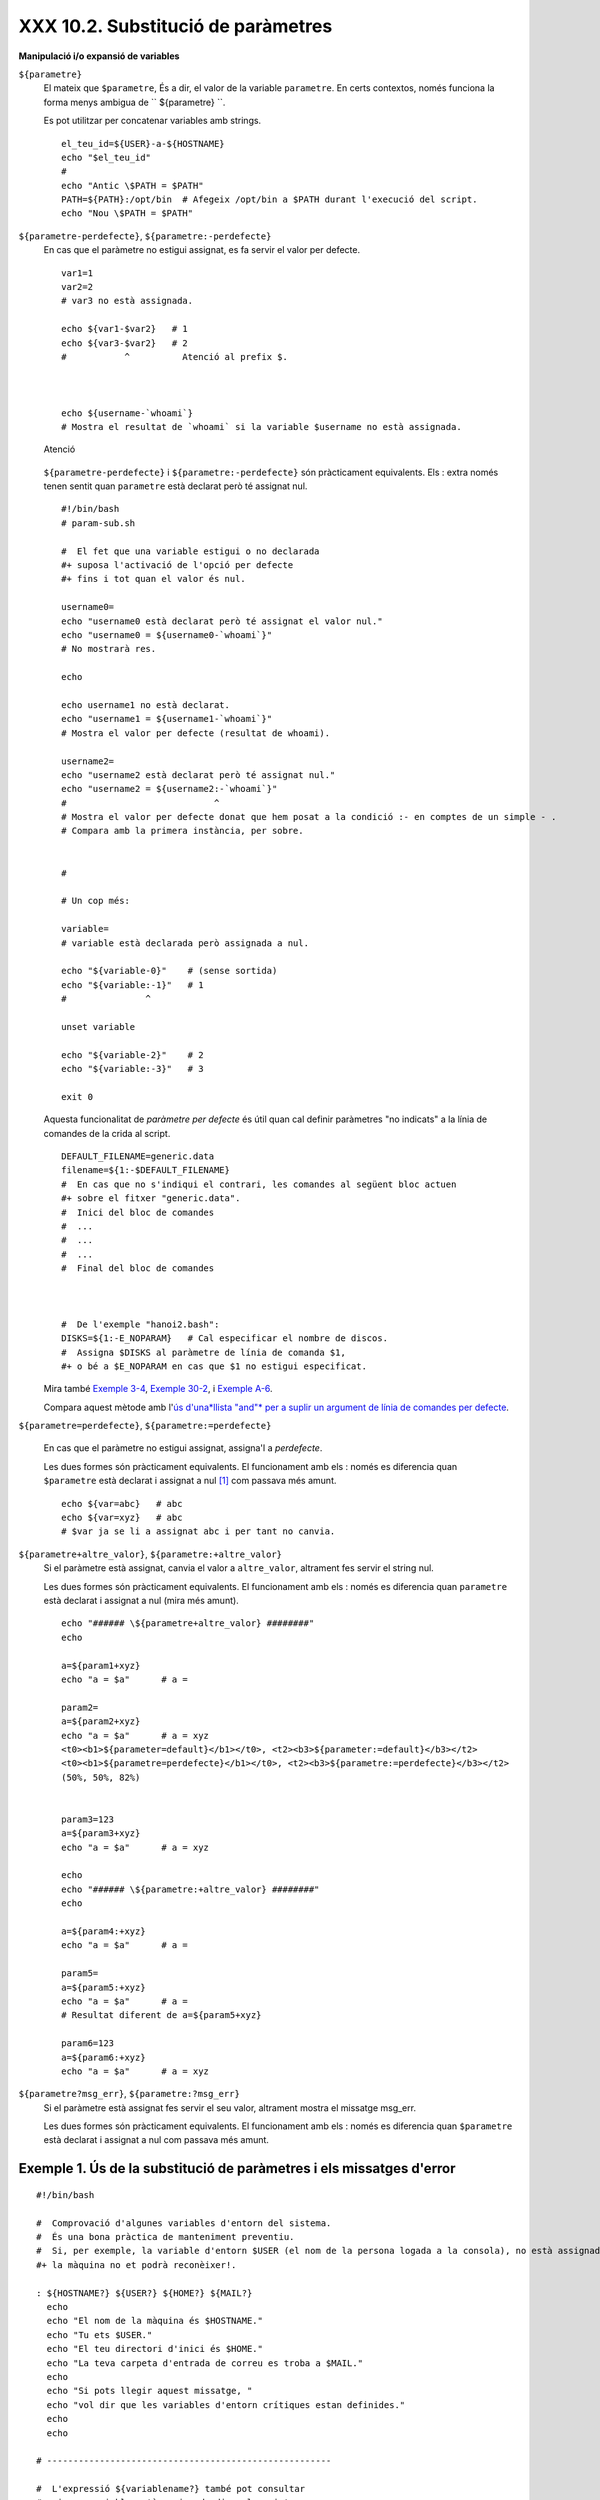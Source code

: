 ###################################
XXX 10.2. Substitució de paràmetres
###################################

**Manipulació i/o expansió de variables**

``${parametre}``
    El mateix que ``$parametre``, És a dir, el valor de la variable
    ``parametre``. En certs contextos, només funciona la forma menys
    ambigua de `` ${parametre} ``.

    Es pot utilitzar per concatenar variables amb strings.

    ::

        el_teu_id=${USER}-a-${HOSTNAME}
        echo "$el_teu_id"
        #
        echo "Antic \$PATH = $PATH"
        PATH=${PATH}:/opt/bin  # Afegeix /opt/bin a $PATH durant l'execució del script.
        echo "Nou \$PATH = $PATH"

``${parametre-perdefecte}``, ``${parametre:-perdefecte}``
    En cas que el paràmetre no estigui assignat, es fa servir el valor
    per defecte.

    ::

        var1=1
        var2=2
        # var3 no està assignada.

        echo ${var1-$var2}   # 1
        echo ${var3-$var2}   # 2
        #           ^          Atenció al prefix $.



        echo ${username-`whoami`}
        # Mostra el resultat de `whoami` si la variable $username no està assignada.

    .. figure:: ../images/note.gif
       :align: center
       :alt: Atenció

       Atenció
    ``${parametre-perdefecte}`` i ``${parametre:-perdefecte}`` són
    pràcticament equivalents. Els : extra només tenen sentit quan
    ``parametre`` està declarat però té assignat nul.

    ::

        #!/bin/bash
        # param-sub.sh

        #  El fet que una variable estigui o no declarada
        #+ suposa l'activació de l'opció per defecte
        #+ fins i tot quan el valor és nul.

        username0=
        echo "username0 està declarat però té assignat el valor nul."
        echo "username0 = ${username0-`whoami`}"
        # No mostrarà res.

        echo

        echo username1 no està declarat.
        echo "username1 = ${username1-`whoami`}"
        # Mostra el valor per defecte (resultat de whoami).

        username2=
        echo "username2 està declarat però té assignat nul."
        echo "username2 = ${username2:-`whoami`}"
        #                            ^
        # Mostra el valor per defecte donat que hem posat a la condició :- en comptes de un simple - .
        # Compara amb la primera instància, per sobre.


        #

        # Un cop més:

        variable=
        # variable està declarada però assignada a nul.

        echo "${variable-0}"    # (sense sortida)
        echo "${variable:-1}"   # 1
        #               ^

        unset variable

        echo "${variable-2}"    # 2
        echo "${variable:-3}"   # 3

        exit 0

    Aquesta funcionalitat de *paràmetre per defecte* és útil quan cal
    definir paràmetres "no indicats" a la línia de comandes de la crida
    al script.

    ::

        DEFAULT_FILENAME=generic.data
        filename=${1:-$DEFAULT_FILENAME}
        #  En cas que no s'indiqui el contrari, les comandes al següent bloc actuen
        #+ sobre el fitxer "generic.data".
        #  Inici del bloc de comandes
        #  ...
        #  ...
        #  ...
        #  Final del bloc de comandes



        #  De l'exemple "hanoi2.bash":
        DISKS=${1:-E_NOPARAM}   # Cal especificar el nombre de discos.
        #  Assigna $DISKS al paràmetre de línia de comanda $1,
        #+ o bé a $E_NOPARAM en cas que $1 no estigui especificat.

    Mira també `Exemple 3-4 <http://tldp.org/LDP/abs/html/special-chars.html#EX58>`_, `Exemple 30-2 <http://tldp.org/LDP/abs/html/zeros.html#EX73>`_, i `Exemple A-6 <http://tldp.org/LDP/abs/html/contributed-scripts.html#COLLATZ>`_.

    Compara aquest mètode amb l'`ús d'una*llista "and"* per a suplir un
    argument de línia de comandes per
    defecte <http://tldp.org/LDP/abs/html/list-cons.html#ANDDEFAULT>`_.

``${parametre=perdefecte}``, ``${parametre:=perdefecte}``

    En cas que el paràmetre no estigui assignat, assigna'l a
    *perdefecte*.

    Les dues formes són pràcticament equivalents. El funcionament amb
    els : només es diferencia quan ``$parametre`` està declarat i
    assignat a nul `[1] <#FTN.AEN6179>`_ com passava més amunt.

    ::

        echo ${var=abc}   # abc
        echo ${var=xyz}   # abc
        # $var ja se li a assignat abc i per tant no canvia.

``${parametre+altre_valor}``, ``${parametre:+altre_valor}``
    Si el paràmetre està assignat, canvia el valor a ``altre_valor``,
    altrament fes servir el string nul.

    Les dues formes són pràcticament equivalents. El funcionament amb
    els : només es diferencia quan ``parametre`` està declarat i
    assignat a nul (mira més amunt).

    ::

        echo "###### \${parametre+altre_valor} ########"
        echo

        a=${param1+xyz}
        echo "a = $a"      # a =

        param2=
        a=${param2+xyz}
        echo "a = $a"      # a = xyz
        <t0><b1>${parameter=default}</b1></t0>, <t2><b3>${parameter:=default}</b3></t2>
        <t0><b1>${parametre=perdefecte}</b1></t0>, <t2><b3>${parametre:=perdefecte}</b3></t2>
        (50%, 50%, 82%)


        param3=123
        a=${param3+xyz}
        echo "a = $a"      # a = xyz

        echo
        echo "###### \${parametre:+altre_valor} ########"
        echo

        a=${param4:+xyz}
        echo "a = $a"      # a =

        param5=
        a=${param5:+xyz}
        echo "a = $a"      # a =
        # Resultat diferent de a=${param5+xyz}

        param6=123
        a=${param6:+xyz}
        echo "a = $a"      # a = xyz

``${parametre?msg_err}``, ``${parametre:?msg_err}``
    Si el paràmetre està assignat fes servir el seu valor, altrament
    mostra el missatge msg\_err.

    Les dues formes són pràcticament equivalents. El funcionament amb
    els : només es diferencia quan ``$parametre`` està declarat i
    assignat a nul com passava més amunt.

.. _parameter-substitution_missatges_error:

Exemple 1. Ús de la substitució de paràmetres i els missatges d'error
---------------------------------------------------------------------

::

    #!/bin/bash

    #  Comprovació d'algunes variables d'entorn del sistema.
    #  És una bona pràctica de manteniment preventiu.
    #  Si, per exemple, la variable d'entorn $USER (el nom de la persona logada a la consola), no està assignada,
    #+ la màquina no et podrà reconèixer!.

    : ${HOSTNAME?} ${USER?} ${HOME?} ${MAIL?}
      echo
      echo "El nom de la màquina és $HOSTNAME."
      echo "Tu ets $USER."
      echo "El teu directori d'inici és $HOME."
      echo "La teva carpeta d'entrada de correu es troba a $MAIL."
      echo
      echo "Si pots llegir aquest missatge, "
      echo "vol dir que les variables d'entorn crítiques estan definides."
      echo
      echo

    # ------------------------------------------------------

    #  L'expressió ${variablename?} també pot consultar
    #+ si una variable està assignada dins el script.

    AquestaVar=Valor-daquesta-var
    #  Fixat, per cert, que una variable pot ser assignada
    #+ a strings amb caràcters que no estan permesos en el seu nom.
    : ${AquestaVar?}
    echo "El valor de AquestaVar és $AquestaVar".

    echo; echo


    : ${ZZXy23AB?"ZZXy23AB no està assignada."}
    #  Donat que ZZXy23AB no està assignada,
    #+ el script finalitza amb un missatge d'error.

    # Es pot especificar el missatge d'error.
    # : ${nomvariable?"MISSATGE D'ERROR"}


    # El mateix resultat que amb:   altravariable=${ZZXy23AB?}
    #                     altravariable=${ZZXy23AB?"ZXy23AB no està assignada."}
    #
    #                     echo ${ZZXy23AB?} >/dev/null

    #  Compara aquests mètodes de comprovar si una variable ha estat assignada
    #+ amb "set -u" . . .



    echo "Aquest missatge no es mostrarà perquè hores d'ara el script ja haurà terminat."

    HERE=0
    exit $HERE   # NO finalitzarà aquí!.

    # De fet, el script retornarà 1 com a resultat d'execució (echo $?).

Exemple 2. Ús de la substitució de paràmetres i els missatges d'"informació"
----------------------------------------------------------------------------

::

    #!/bin/bash
    # usage-message.sh

    : ${1?"Ús: $0 ARGUMENT"}
    #  El script finalitza aquí si falta el 1er paràmetre de línia de comandes.
    #+ Mostrarà el següent missatge d'error:
    #    usage-message.sh: 1: Ús: usage-message.sh ARGUMENT

    echo "Aquestes dues línies només s'executaran si s'ha especificat el paràmetre per línia de comandes."
    echo "Paràmetre de línia de comanda = \"$1\""

    exit 0  # Finalitzarà aquí només si s'ha especificar el primer paràmetre per línia de comandes.

    # Pots comprovar el resultat de sortida tant passant-li el primer paràmetre per línia de comandes com no.
    # Si li passes el paràmetre, "$?" serà 0.
    # En cas contrari, "$?" serà 1.

**Ús de la substitució de paràmetres i/o l'expansió.**Les expressions
següents complementen les operacions de strings que consideren la
**coincidència** ``amb`` **expressió** (mira l'`Exemple 16-9 <http://tldp.org/LDP/abs/html/moreadv.html#EX45>`_). Aquestes en concret es fan servir majoritàriament en l'anàlisi de camins (path) d'arxius.

**Longitud de variables / Eliminació de substrings**

``${#var}``
    ``Longitud del string`` (nombre de caràcters a ``$var``). Per a un
    `array <http://tldp.org/LDP/abs/html/arrays.html#ARRAYREF>`_,
    **${#array}** correspon a la longitud del primer element de l'array.

    .. figure:: ../images/note.gif
       :align: center
       :alt: Atenció

       Atenció
    Excepcions:

    -

       **${#\*}** i **${#@}** retornen el *nombre de paràmetres*.

    -  En cas d'array, **${#array[\*]}** i **${#array[@]}** retornen el
       nombre d'elements que conté l'array.

Exemple 3. Durada d'una variable
--------------------------------

    ::

        #!/bin/bash
        # length.sh

        E_NO_ARGS=65

        if [ $# -eq 0 ]  # Per a aquesta demo cal que hi hagi arguments a la línia de comandes.
        then
          echo "Crideu aquest script amb un o més arguments."
          exit $E_NO_ARGS
        fi

        var01=abcdEFGH28ij
        echo "var01 = ${var01}"
        echo "Longitud de var01 = ${#var01}"
        # Intentem-ho ara amb un espai entre els caràcters.
        var02="abcd EFGH28ij"
        echo "var02 = ${var02}"
        echo "Longitud de var02 = ${#var02}"

        echo "Nombre d'arguments de línia de comandes passats al script = ${#@}"
        echo "Nombre d'arguments de línia de comandes passats al script = ${#*}"

        exit 0

``${var#Patró}``, ``${var##Patró}``

    **${var#Patró}** Elimina de ``$var`` la part *més curta* del patró
    que coincideixi ``des de l'inici`` amb el contingut de ``$var``.
    NdT. No he pogut comprovar aquest funcionament. A les meves proves,
    ${var#patró} elimina la cadena "Patró" de l'inici de $var en cas que
    coincideixi perfectament.

    **${var##Patríó}** Elimina de ``$var`` la part *més llarga* de
    ``$Patró`` que coincideixi ``des de l'inici`` amb el contingut de
    ``$var``. NdT. No he pogut comprovar aquest funcionament. A les
    meves proves, ${var##Patró} es comporta idènticament a ${var#Patró}
    excepte en el cas que s'afegeixi el caràcter \*. Ex. ${var#\*Patró}
    no sempre resulta igual a ${var##\*Patró}.

    Veiem un exemple d'ús a l'`Exemple
    A-7 <http://tldp.org/LDP/abs/html/contributed-scripts.html#DAYSBETWEEN>`_:

    ::

        # Una funció de l'exemple "days-between.sh".
        # Elimina els zeros inicials de l'argument.

        strip_leading_zero () #  Elimina un possible zero inicial
        {                     #+ del paràmetre.
          return=${1#0}       #  El "1" correspon al argument "$1".
        }                     #  El "0" és el que volem eliminar de "$1".

    Una versió de Manfred Schwarb amb una variació més elaborada de
    l'anterior:

    ::

        strip_leading_zero2 () # Elimina els possibles zeros inicials de manera que
        {                      # Bash no els interpreti com a valors en octal.
          shopt -s extglob     # Activa l'expansió (globbing) estesa.
          local val=${1##+(0)} # Guarda a la variable local val el resultat d'eliminar els 0's inicials.
          shopt -u extglob     # Desactiva l'expansió estesa.
          _strip_leading_zero2=${val:-0}
                               # En cas que l'entrada fos 0, retorna un 0 en comptes de "".
        }

    Un altre exemple d'ús:

    ::

        echo `basename $PWD`        # Nom del directori de treball actual (incloent el camí absolut).
        echo "${PWD##*/}"           # Nom del directori de treball actual (només el nom)
        echo
        echo `basename $0`          # Nom del script.
        echo $0                     # Nom del script.
        echo "${0##*/}"             # Nom del script.
        echo
        nomfitxer=test.data
        echo "${nomfitxer##*.}"      # dades
                                    # Extensió del fitxer nomfitxer.

``${var%Pattern}``, ``${var%%Pattern}``

    **${var%Pattern}** elimina de ``$var`` la part *més curta* del patró
    ``$Pattern`` que coincideixi amb la ``part final`` de ``$var``.

    **${var%%Pattern}** elimina de ``$var`` la part *més llarga* de
    ``$Pattern`` que coincideixi amb la ``part final`` de ``$var``.

La `versió 2 <http://tldp.org/LDP/abs/html/bashver2.html#BASH2REF>`_ de
Bash va afegir noves opcions.

.. _parameter-substitution_patrons:

Exemple 4. Patrons a la substitució de paràmetres
-------------------------------------------------

::

    #!/bin/bash
    # patt-matching.sh

    # Patrons fent servir els operadors de substitució de paràmetres  # ## % %% .

    var1=abcd12345abc6789
    pattern1=a*c  # * (comodí) coincideix amb qualsevol cosa entre a - c.

    echo
    echo "var1 = $var1"           # abcd12345abc6789
    echo "var1 = ${var1}"         # abcd12345abc6789
                                  # (forma alternativa)
    echo "Nombre de caràcters en ${var1} = ${#var1}"
    echo

    echo "pattern1 = $pattern1"   # a*c  (qualsevol cosa entre 'a' i 'c')
    echo "--------------"
    echo '${var1#$pattern1}  =' "${var1#$pattern1}"    #         d12345abc6789
    # La coincidència més curta possible. Elimina els tres primers caràcters abcd12345abc6789 (NdT. No l'he pogut replicar)
    #                                     ^^^^^               |-|
    echo '${var1##$pattern1} =' "${var1##$pattern1}"   #                  6789
    # La coincidència més llarga possible. Elimina els primers 12 caràcters abcd12345abc6789 (NdT. No l'he pogut replicar)
    #                                    ^^^^^                |----------|

    echo; echo; echo

    pattern2=b*9            # qualsevol cosa entre 'b' i '9'
    echo "var1 = $var1"     # es manté abcd12345abc6789
    echo
    echo "pattern2 = $pattern2"
    echo "--------------"
    echo '${var1%pattern2}  =' "${var1%$pattern2}"     #     abcd12345a
    # La coincidència més curta possible. Elimina els darrers 6 caràcters  abcd12345abc6789
    #                                     ^^^^                         |----|
    echo '${var1%%pattern2} =' "${var1%%$pattern2}"    #     a
    # La coincidència més llarga possible. Elimina els darrers 12 caràcters  abcd12345abc6789
    #                                    ^^^^                 |-------------|

    # Recordem, # i ## actuen d'esquerra a dreta (des de l'inici) de la cadena,
    #           % i %% actuen de dreta a esquerra (des del final) de la cadena.

    echo

    exit 0

Exemple 5. Canvi d'extensió d'un fitxer:
----------------------------------------

::

    #!/bin/bash
    # rfe.sh: Canvi d'extensió d'un fitxer
    #
    #         rfe extensio_anterior extensio_nova
    #
    # Exemple:
    # per canviar tots els *.gif del directori actual per *.jpg,
    #          rfe gif jpg


    E_BADARGS=65

    case $# in
      0|1)             # Aquí la barra vertical significa disjunció "o" ("or").
      echo "Ús: `basename $0` sufix_antic sufix_nou"
      exit $E_BADARGS  # En cas de 0 o 1 arguments.
      ;;
    esac


    for nomfitxer in *.$1
    # Ordre invers de la llista de fitxers, tot començant amb el primer argument.
    do
      mv $nomfitxer ${nomfitxer%$1}$2
      #  Elimina la part del fitxer que coincideixi amb el primer argument, i
      #+ a continuació afegeix el segon argument.
    done

    exit 0

**Expansió de variables / substitució de substrings**

    Les següents funcions van ser adoptades del *ksh*.

``${var:pos}``
    Variable ``var`` expandida, començant des de la posició ``pos``.

``${var:pos:len}``
    Expansió de ``len`` caràcters de la variable ``var`` començant des
    de la posició ``pos``. A l'`Exemple A-13 <http://tldp.org/LDP/abs/html/contributed-scripts.html#PW>`_ es troba un exemple (creatiu) d'ús d'aquest operador.

``${var/Patró/Substitució}``
    Substitueix la primera aparició del ``Patró``, a la variable ``var``
    per ``Substitució``.

    En cas que no s'especifiqui ``Substitució``, la primera ocurrència
    de ``Patró`` es substitueix per *no res*. És a dir, elimina aquesta
    part de la variable.

``${var//Patró/Substitució}``
    **Substitució global.** Substitueix totes les aparicions de
    ``Patró`` de la variable ``var`` per ``Substitució``.

    Com abans, si no s'especifica ``Substitució`` es substitueixen totes
    les ocurrències de ``Patró`` per *no res*. És a dir, són eliminades.

Exemple 6. Anàlisi de strings arbitraris
----------------------------------------

    ::

        empty string.
        #!/bin/bash

        var1=abcd-1234-defg
        echo "var1 = $var1"

        t=${var1#*-*}
        echo "var1 (un cop eliminat la part inicial fins al primer - ) = $t"
        #  t=${var1#*-}  el string buit fa exactament el mateix,
        #+ donat que # coincideix amb el string més curt,
        #+ i * coincideix amb qualsevol cosa (incloent res) que precedeixi el string buit.
        # (Agraïment per Stephane Chazelas)

        t=${var1##*-*}
        echo "si var1 conté un  \"-\" retornarà la cadena buida...   var1 = $t"


        t=${var1%*-*}
        echo "var1 (un cop eliminat el contingut des del darrer - fins al final) = $t"

        echo

        # -------------------------------------------
        path_name=/home/bozo/ideas/thoughts.for.today
        # -------------------------------------------
        echo "path_name = $path_name"
        t=${path_name##/*/}
        echo "path_name un cop eliminat els prefixos = $t"
        # En aquest cas, ofereix el mateix resultat que t=`basename $path_name`.
        #  t=${path_name%/}; t=${t##*/}   és una solució més general,
        #+ però encara falla de vegades.
        #  En cas que $path_name acabi amb salt de línia, no funcionarà `basename $path_name`,
        #+ mentre que l'expressió anterior continuarà funcionant.
        # (Gràcies  S.C.)

        t=${path_name%/*.*}
        # El mateix resultat que t=`dirname $path_name`
        echo "path_name, sense l'extensió= $t"
        # Fallarà en alguns casos, com ara amb "../", "/foo////", # "foo/", "/".
        #  L'eliminació de sufixos es complica especialment quan el nom base no té extensió
        #+ però el directori que el conté sí que en té.
        # (Agraïment per S.C.)

        echo

        t=${path_name:11}
        echo "$path_name sense els primers 11 caràcters = $t"
        t=${path_name:11:5}
        echo "$path_name sense els primers 11 caràcters i amb 5 de longitud = $t"

        echo

        t=${path_name/bozo/clown}
        echo "$path_name on \"bozo\" ha estat substituït per \"clown\" = $t"
        t=${path_name/today/}
        echo "$path_name on \"today\" ha estat eliminat = $t"
        t=${path_name//o/O}
        echo "$path_name on s'ha passat totes les "o" a majúscules = $t"
        t=${path_name//o/}
        echo "$path_name sense cap "o" = $t"

        exit 0

``${var/#Patró/Substitució}``
    Quan l'*inici* de ``var`` coincideix amb ``Patró``, llavors
    ``Substitució`` apareix en comptes de ``Patró``.

``${var/%Patró/Substitució}``
    Quan el *final* de ``var`` coincideix amb ``Patró``, llavors
    ``Substitució`` apareix en comptes de ``Patró``.

Exemple 7. Coincidència de patrons a l'inici o al final d'un string
-------------------------------------------------------------------

    ::

        #!/bin/bash
        # var-match.sh:
        # Demostració de la substitució del patró a l'inici/final d'un string.

        v0=abc1234zip1234abc    # Variable original.
        echo "v0 = $v0"         # abc1234zip1234abc
        echo

        # Coincideix amb l'inici del string.
        v1=${v0/#abc/ABCDEF}    # abc1234zip1234abc
                                # |-|
        echo "v1 = $v1"         # ABCDEF1234zip1234abc
                                # |----|

        # Coincideix amb el final del string.
        v2=${v0/%abc/ABCDEF}    # abc1234zip123abc
                                #              |-|
        echo "v2 = $v2"         # abc1234zip1234ABCDEF
                                #               |----|

        echo

        #  ----------------------------------------------------
        #  Cal que coincideixi extactament amb l'inici/final del string.
        #+ Altrament no es realitza cap canvi.
        #  ----------------------------------------------------
        v3=${v0/#123/000}       # Coincideix però no amb l'inici.
        echo "v3 = $v3"         # abc1234zip1234abc
                                # CAP CANVI.
        v4=${v0/%123/000}       # Coincideix però no amb el final.
        echo "v4 = $v4"         # abc1234zip1234abc
                                # CAP CANVI.

        exit 0

``${!varprefix*}``, ``${!varprefix@}``
    Coincideix amb els *noms* de totes les variables declarades que
    comencen per ``varprefix``.

    ::

        # Es tracta d'una variació d'una referència directa que fa servir  * o @.
        # Aquesta funcionalitat està disponible en Bash des de la versió 2.04.

        xyz23=elquesigui
        xyz24=

        a=${!xyz*}         #  Expandeix als *noms* de les variables declarades
        # ^ ^   ^           + que comencen per "xyz".
        echo "a = $a"      #  a = xyz23 xyz24
        a=${!xyz@}         #  Com abans.
        echo "a = $a"      #  a = xyz23 xyz24

        echo "---"

        abc23=algunaaltracosa
        b=${!abc*}
        echo "b = $b"      #  b = abc23
        c=${!b}            #  Aquesta és la manera més habitual de fer una referència indirecta.
        echo $c            #  una_altra_cosa

Notes
~~~~~

`[1] <http://blamitec.wordpress.com/2011/04/13/abs-guide-10-2-substitucio-de-parametres>`_

Quan a un script no interactiu $parametre és null, l'execució finalitza
amb codi de sortida
`127 <http://tldp.org/LDP/abs/html/exitcodes.html#EXITCODESREF>`_ (codi
d'error de Bash que indica "No es troba la comanda").

